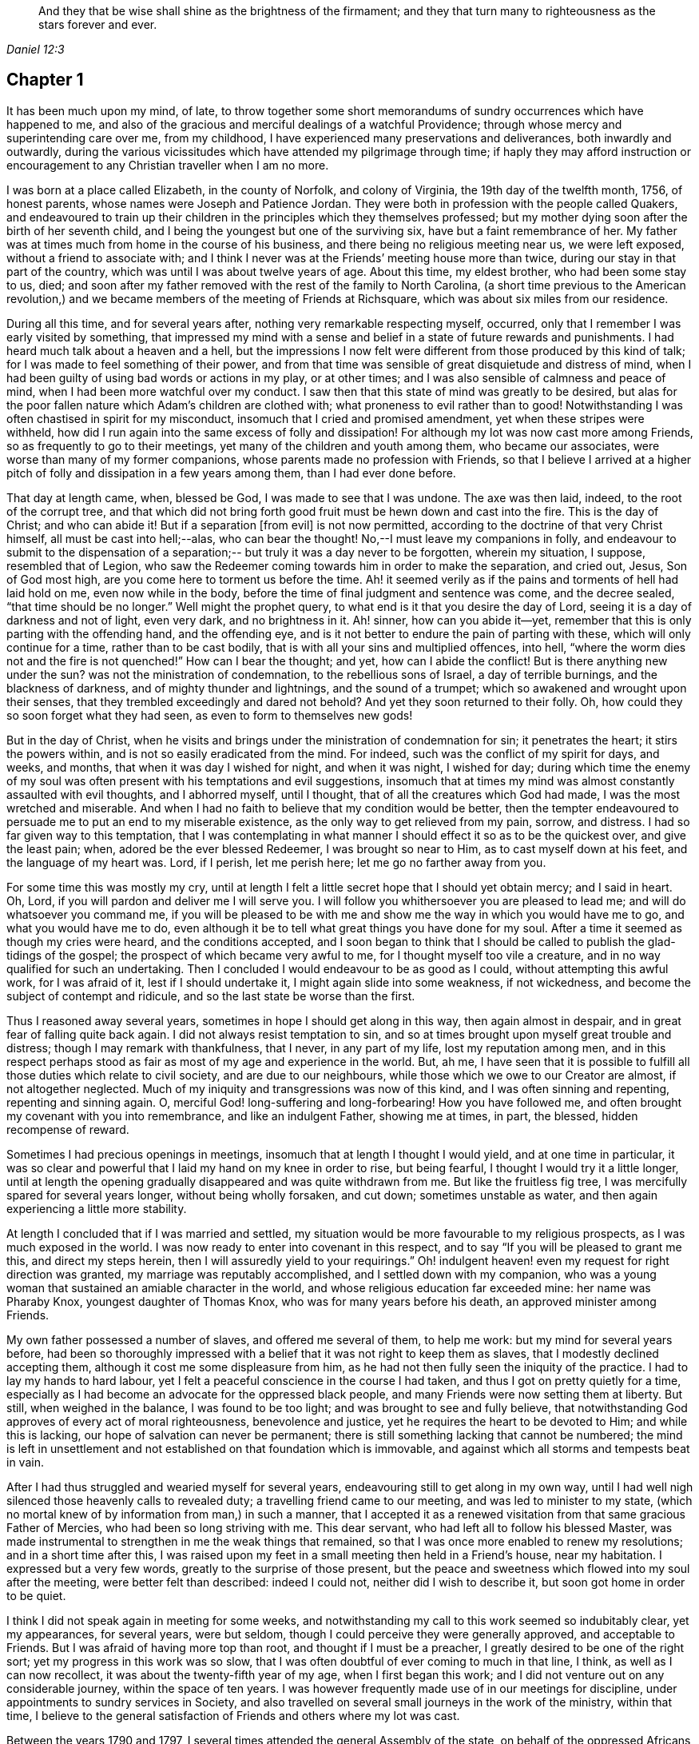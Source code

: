 [quote.epigraph, , Daniel 12:3]
____
And they that be wise shall shine as the brightness of the firmament;
and they that turn many to righteousness as the stars forever and ever.
____

== Chapter 1

It has been much upon my mind, of late,
to throw together some short memorandums of sundry occurrences which have happened to me,
and also of the gracious and merciful dealings of a watchful Providence;
through whose mercy and superintending care over me, from my childhood,
I have experienced many preservations and deliverances, both inwardly and outwardly,
during the various vicissitudes which have attended my pilgrimage through time;
if haply they may afford instruction or encouragement
to any Christian traveller when I am no more.

I was born at a place called Elizabeth, in the county of Norfolk, and colony of Virginia,
the 19th day of the twelfth month, 1756, of honest parents,
whose names were Joseph and Patience Jordan.
They were both in profession with the people called Quakers,
and endeavoured to train up their children in
the principles which they themselves professed;
but my mother dying soon after the birth of her seventh child,
and I being the youngest but one of the surviving six,
have but a faint remembrance of her.
My father was at times much from home in the course of his business,
and there being no religious meeting near us, we were left exposed,
without a friend to associate with;
and I think I never was at the Friends`' meeting house more than twice,
during our stay in that part of the country,
which was until I was about twelve years of age.
About this time, my eldest brother, who had been some stay to us, died;
and soon after my father removed with the rest of the family to North Carolina,
(a short time previous to the American revolution,) and we
became members of the meeting of Friends at Richsquare,
which was about six miles from our residence.

During all this time, and for several years after,
nothing very remarkable respecting myself, occurred,
only that I remember I was early visited by something,
that impressed my mind with a sense and belief
in a state of future rewards and punishments.
I had heard much talk about a heaven and a hell,
but the impressions I now felt were different from those produced by this kind of talk;
for I was made to feel something of their power,
and from that time was sensible of great disquietude and distress of mind,
when I had been guilty of using bad words or actions in my play, or at other times;
and I was also sensible of calmness and peace of mind,
when I had been more watchful over my conduct.
I saw then that this state of mind was greatly to be desired,
but alas for the poor fallen nature which Adam`'s children are clothed with;
what proneness to evil rather than to good!
Notwithstanding I was often chastised in spirit for my misconduct,
insomuch that I cried and promised amendment, yet when these stripes were withheld,
how did I run again into the same excess of folly and dissipation!
For although my lot was now cast more among Friends,
so as frequently to go to their meetings, yet many of the children and youth among them,
who became our associates, were worse than many of my former companions,
whose parents made no profession with Friends,
so that I believe I arrived at a higher pitch of
folly and dissipation in a few years among them,
than I had ever done before.

That day at length came, when, blessed be God, I was made to see that I was undone.
The axe was then laid, indeed, to the root of the corrupt tree,
and that which did not bring forth good fruit must be hewn down and cast into the fire.
This is the day of Christ; and who can abide it!
But if a separation +++[+++from evil]
is not now permitted, according to the doctrine of that very Christ himself,
all must be cast into hell;--alas, who can bear the thought!
No,--I must leave my companions in folly,
and endeavour to submit to the dispensation of a separation;--
but truly it was a day never to be forgotten,
wherein my situation, I suppose, resembled that of Legion,
who saw the Redeemer coming towards him in order to make the separation, and cried out,
Jesus, Son of God most high, are you come here to torment us before the time.
Ah! it seemed verily as if the pains and torments of hell had laid hold on me,
even now while in the body, before the time of final judgment and sentence was come,
and the decree sealed, "`that time should be no longer.`"
Well might the prophet query, to what end is it that you desire the day of Lord,
seeing it is a day of darkness and not of light, even very dark, and no brightness in it.
Ah! sinner, how can you abide it--yet,
remember that this is only parting with the offending hand, and the offending eye,
and is it not better to endure the pain of parting with these,
which will only continue for a time, rather than to be cast bodily,
that is with all your sins and multiplied offences, into hell,
"`where the worm dies not and the fire is not quenched!`"
How can I bear the thought; and yet, how can I abide the conflict!
But is there anything new under the sun?
was not the ministration of condemnation, to the rebellious sons of Israel,
a day of terrible burnings, and the blackness of darkness,
and of mighty thunder and lightnings, and the sound of a trumpet;
which so awakened and wrought upon their senses,
that they trembled exceedingly and dared not behold?
And yet they soon returned to their folly.
Oh, how could they so soon forget what they had seen,
as even to form to themselves new gods!

But in the day of Christ,
when he visits and brings under the ministration of condemnation for sin;
it penetrates the heart; it stirs the powers within,
and is not so easily eradicated from the mind.
For indeed, such was the conflict of my spirit for days, and weeks, and months,
that when it was day I wished for night, and when it was night, I wished for day;
during which time the enemy of my soul was often
present with his temptations and evil suggestions,
insomuch that at times my mind was almost constantly assaulted with evil thoughts,
and I abhorred myself, until I thought, that of all the creatures which God had made,
I was the most wretched and miserable.
And when I had no faith to believe that my condition would be better,
then the tempter endeavoured to persuade me to put an end to my miserable existence,
as the only way to get relieved from my pain, sorrow, and distress.
I had so far given way to this temptation,
that I was contemplating in what manner I should effect it so as to be the quickest over,
and give the least pain; when, adored be the ever blessed Redeemer,
I was brought so near to Him, as to cast myself down at his feet,
and the language of my heart was.
Lord, if I perish, let me perish here; let me go no farther away from you.

For some time this was mostly my cry,
until at length I felt a little secret hope that I should yet obtain mercy;
and I said in heart.
Oh, Lord, if you will pardon and deliver me I will serve you.
I will follow you whithersoever you are pleased to lead me;
and will do whatsoever you command me,
if you will be pleased to be with me and show me
the way in which you would have me to go,
and what you would have me to do,
even although it be to tell what great things you have done for my soul.
After a time it seemed as though my cries were heard, and the conditions accepted,
and I soon began to think that I should be
called to publish the glad-tidings of the gospel;
the prospect of which became very awful to me, for I thought myself too vile a creature,
and in no way qualified for such an undertaking.
Then I concluded I would endeavour to be as good as I could,
without attempting this awful work, for I was afraid of it,
lest if I should undertake it, I might again slide into some weakness, if not wickedness,
and become the subject of contempt and ridicule,
and so the last state be worse than the first.

Thus I reasoned away several years, sometimes in hope I should get along in this way,
then again almost in despair, and in great fear of falling quite back again.
I did not always resist temptation to sin,
and so at times brought upon myself great trouble and distress;
though I may remark with thankfulness, that I never, in any part of my life,
lost my reputation among men,
and in this respect perhaps stood as fair as most of my age and experience in the world.
But, ah me,
I have seen that it is possible to fulfill all those duties which relate to civil society,
and are due to our neighbours, while those which we owe to our Creator are almost,
if not altogether neglected.
Much of my iniquity and transgressions was now of this kind,
and I was often sinning and repenting, repenting and sinning again.
O, merciful God! long-suffering and long-forbearing!
How you have followed me, and often brought my covenant with you into remembrance,
and like an indulgent Father, showing me at times, in part, the blessed,
hidden recompense of reward.

Sometimes I had precious openings in meetings,
insomuch that at length I thought I would yield, and at one time in particular,
it was so clear and powerful that I laid my hand on my knee in order to rise,
but being fearful, I thought I would try it a little longer,
until at length the opening gradually disappeared and was quite withdrawn from me.
But like the fruitless fig tree, I was mercifully spared for several years longer,
without being wholly forsaken, and cut down; sometimes unstable as water,
and then again experiencing a little more stability.

At length I concluded that if I was married and settled,
my situation would be more favourable to my religious prospects,
as I was much exposed in the world.
I was now ready to enter into covenant in this respect,
and to say "`If you will be pleased to grant me this, and direct my steps herein,
then I will assuredly yield to your requirings.`"
Oh! indulgent heaven! even my request for right direction was granted,
my marriage was reputably accomplished, and I settled down with my companion,
who was a young woman that sustained an amiable character in the world,
and whose religious education far exceeded mine: her name was Pharaby Knox,
youngest daughter of Thomas Knox, who was for many years before his death,
an approved minister among Friends.

My own father possessed a number of slaves, and offered me several of them,
to help me work: but my mind for several years before,
had been so thoroughly impressed with a belief
that it was not right to keep them as slaves,
that I modestly declined accepting them, although it cost me some displeasure from him,
as he had not then fully seen the iniquity of the practice.
I had to lay my hands to hard labour,
yet I felt a peaceful conscience in the course I had taken,
and thus I got on pretty quietly for a time,
especially as I had become an advocate for the oppressed black people,
and many Friends were now setting them at liberty.
But still, when weighed in the balance, I was found to be too light;
and was brought to see and fully believe,
that notwithstanding God approves of every act of moral righteousness,
benevolence and justice, yet he requires the heart to be devoted to Him;
and while this is lacking, our hope of salvation can never be permanent;
there is still something lacking that cannot be numbered;
the mind is left in unsettlement and not established on
that foundation which is immovable,
and against which all storms and tempests beat in vain.

After I had thus struggled and wearied myself for several years,
endeavouring still to get along in my own way,
until I had well nigh silenced those heavenly calls to revealed duty;
a travelling friend came to our meeting, and was led to minister to my state,
(which no mortal knew of by information from man,) in such a manner,
that I accepted it as a renewed visitation from that same gracious Father of Mercies,
who had been so long striving with me.
This dear servant, who had left all to follow his blessed Master,
was made instrumental to strengthen in me the weak things that remained,
so that I was once more enabled to renew my resolutions; and in a short time after this,
I was raised upon my feet in a small meeting then held in a Friend`'s house,
near my habitation.
I expressed but a very few words, greatly to the surprise of those present,
but the peace and sweetness which flowed into my soul after the meeting,
were better felt than described: indeed I could not, neither did I wish to describe it,
but soon got home in order to be quiet.

I think I did not speak again in meeting for some weeks,
and notwithstanding my call to this work seemed so indubitably clear, yet my appearances,
for several years, were but seldom, though I could perceive they were generally approved,
and acceptable to Friends.
But I was afraid of having more top than root, and thought if I must be a preacher,
I greatly desired to be one of the right sort; yet my progress in this work was so slow,
that I was often doubtful of ever coming to much in that line, I think,
as well as I can now recollect, it was about the twenty-fifth year of my age,
when I first began this work; and I did not venture out on any considerable journey,
within the space of ten years.
I was however frequently made use of in our meetings for discipline,
under appointments to sundry services in Society,
and also travelled on several small journeys in the work of the ministry,
within that time,
I believe to the general satisfaction of Friends and others where my lot was cast.

Between the years 1790 and 1797,
I several times attended the general Assembly of the state,
on behalf of the oppressed Africans among us,
in company with others appointed by our yearly meeting,
in order to remonstrate against some existing laws,
which had opened a door for much injustice,
to be committed against the rights and liberty of that people.

I was also engaged to travel on foot to several places,
where great cruelty and injustice had been exercised,
in taking up and selling such negroes as had been liberated by conscientious persons;
and I had some memorable opportunities among them.
During the same period I also travelled considerably in the state of Virginia,
and attended several of their yearly meetings to satisfaction.
